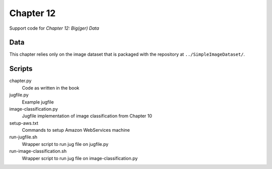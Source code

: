 ==========
Chapter 12
==========

Support code for *Chapter 12: Big(ger) Data* 

Data
----

This chapter relies only on the image dataset that is packaged with the
repository at ``../SimpleImageDataset/``.

Scripts
-------

chapter.py
    Code as written in the book
jugfile.py
    Example jugfile
image-classification.py
    Jugfile implementation of image classification from Chapter 10

setup-aws.txt
    Commands to setup Amazon WebServices machine
run-jugfile.sh
    Wrapper script to run jug file on jugfile.py
run-image-classification.sh
    Wrapper script to run jug file on image-classification.py
